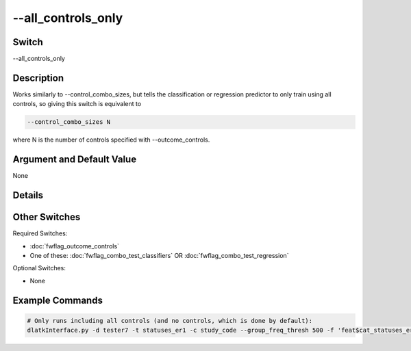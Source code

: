 .. _fwflag_all_controls_only:
===================
--all_controls_only
===================
Switch
======

--all_controls_only

Description
===========

Works similarly to --control_combo_sizes, but tells the classification or regression predictor to only train using all controls, so giving this switch is equivalent to

.. code-block:: bash

	--control_combo_sizes N

where N is the number of controls specified with --outcome_controls.

Argument and Default Value
==========================

None

Details
=======


Other Switches
==============

Required Switches:

* :doc:`fwflag_outcome_controls` 
* One of these: :doc:`fwflag_combo_test_classifiers` OR :doc:`fwflag_combo_test_regression` 

Optional Switches:

* None

Example Commands
================

.. code-block:: bash


	# Only runs including all controls (and no controls, which is done by default):
	dlatkInterface.py -d tester7 -t statuses_er1 -c study_code --group_freq_thresh 500 -f 'feat$cat_statuses_er1_cp_w$statuses_er1$study_code$16to16' --outcome_table outcomesFinal_femOnly --outcomes PREGNANCY --controls isWhite isBlack isHispanic ageTercile0 ageTercile1 ageTercile2 age --combo_test_classif --all_controls_only --model lr --folds 10 --csv --output_name ./output
